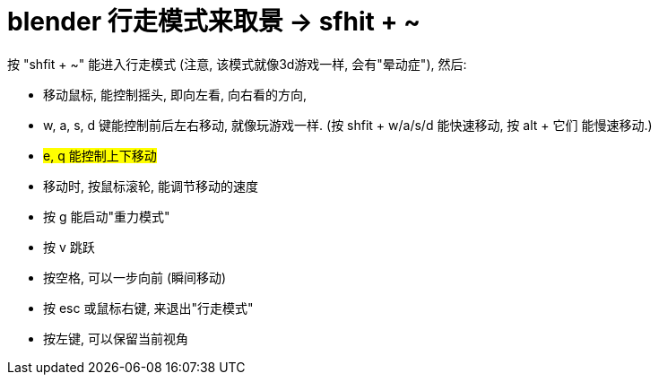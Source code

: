 
= blender 行走模式来取景 -> sfhit + ~

按 "shfit + ~" 能进入行走模式 (注意, 该模式就像3d游戏一样, 会有"晕动症"), 然后:  +

- 移动鼠标, 能控制摇头, 即向左看, 向右看的方向,
- w, a, s, d 键能控制前后左右移动, 就像玩游戏一样. (按 shfit + w/a/s/d 能快速移动, 按 alt + 它们 能慢速移动.)
- #e, q 能控制上下移动#
- 移动时, 按鼠标滚轮, 能调节移动的速度
- 按 g 能启动"重力模式"
- 按 v 跳跃
- 按空格, 可以一步向前 (瞬间移动)
- 按 esc 或鼠标右键, 来退出"行走模式"
- 按左键, 可以保留当前视角











